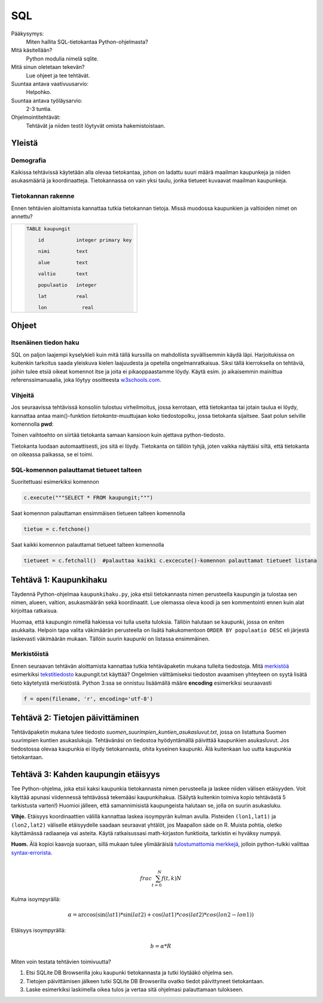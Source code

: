 SQL
===

Pääkysymys:
    Miten hallita SQL-tietokantaa Python-ohjelmasta?

Mitä käsitellään?
    Python modulia nimelä sqlite.
    
Mitä sinun oletetaan tekevän?
    Lue ohjeet ja tee tehtävät.

Suuntaa antava vaativuusarvio:
    Helpohko.

Suuntaa antava työläysarvio:
    2-3 tuntia.

Ohjelmointitehtävät:
    Tehtävät ja niiden testit löytyvät omista hakemistoistaan. 
    
Yleistä
-------
   
Demografia
..........

Kaikissa tehtävissä käytetään alla olevaa tietokantaa, johon on ladattu suuri määrä maailman kaupunkeja ja niiden asukasmääriä ja koordinaatteja. Tietokannassa on vain yksi taulu, jonka tietueet kuvaavat maailman kaupunkeja.

Tietokannan rakenne
...................

Ennen tehtävien aloittamista kannattaa tutkia tietokannan tietoja. Missä muodossa kaupunkien ja valtioiden nimet on annettu?

+----------------------------------------------------+
|  .. code-block:: sql                               |
|                                                    |
|    TABLE kaupungit                                 |
|                                                    |
|        id           integer primary key            |
|                                                    |
|        nimi         text                           |
|                                                    |
|        alue         text                           |
|                                                    |
|        valtio       text                           |
|                                                    |
|        populaatio   integer                        |
|                                                    |
|        lat          real                           |
|                                                    |
|        lon	        real                         |
|                                                    |
+----------------------------------------------------+


Ohjeet
------

Itsenäinen tiedon haku
......................

SQL on paljon laajempi kyselykieli kuin mitä tällä kurssilla on mahdollista syvällisemmin käydä läpi.
Harjoitukissa on kuitenkin tarkoitus saada yleiskuva kielen laajuudesta ja opetella ongelmanratkaisua.
Siksi tällä kierroksella on tehtäviä, joihin tulee etsiä
oikeat komennot itse ja joita ei pikaoppaastamme löydy.
Käytä esim. jo aikaisemmin mainittua referenssimanuaalia,
joka löytyy osoitteesta `w3schools.com <http://www.w3schools.com/sql/default.asp>`__.

Vihjeitä
........

Jos seuraavissa tehtävissä konsoliin tulostuu virheilmoitus, jossa kerrotaan, että tietokantaa tai jotain taulua ei löydy,
kannattaa antaa main()-funktion *tietokanta*-muuttujaan koko tiedostopolku, jossa tietokanta sijaitsee.
Saat polun selville komennolla **pwd**:

.. raw html

    jovyan@jupyter-bythemark-2dxeus-2dsqlite-2dhrsbbmyq:~/kaupungit/teht1$ python kaupunkihaku.py
    Path at terminal when executing this file
    /home/jovyan/kaupungit/teht1

    Ohjelma hakee kaupungin tietokannasta 'kaupungit.db'.
    Kaupungin nimi:Helsinki
    Traceback (most recent call last):
      File "kaupunkihaku.py", line 56, in <module>
        main()
      File "kaupunkihaku.py", line 38, in main
        queryresult = find_city_by_name(inputstring, tietokanta)
      File "kaupunkihaku.py", line 14, in find_city_by_name    c.execute(sqlitecommand, [city_name])
    sqlite3.OperationalError: no such table: kaupungit
    jovyan@jupyter-bythemark-2dxeus-2dsqlite-2dhrsbbmyq:~/kaupungit/teht1$ pwd
    /home/jovyan/kaupungit/teht1
    jovyan@jupyter-bythemark-2dxeus-2dsqlite-2dhrsbbmyq:~/kaupungit/teht1$


  .. figure:: kuvat/SQL_python_korjaus.png


Toinen vaihtoehto on siirtää tietokanta samaan kansioon kuin ajettava python-tiedosto.

Tietokanta luodaan automaattisesti, jos sitä ei löydy. Tietokanta on tällöin tyhjä, joten vaikka näyttäisi siltä, että
tietokanta on oikeassa paikassa, se ei toimi.

  .. figure:: kuvat/tyhja_tietokanta.png

SQL-komennon palauttamat tietueet talteen
.........................................

Suoritettuasi esimerkiksi komennon

.. code-block:: python

  c.execute("""SELECT * FROM kaupungit;""")

Saat komennon palauttaman ensimmäisen tietueen talteen komennolla

.. code-block:: python

  tietue = c.fetchone()

Saat kaikki komennon palauttamat tietueet talteen komennolla

.. code-block:: python

  tietueet = c.fetchall()  #palauttaa kaikki c.excecute()-komennon palauttamat tietueet listana


Tehtävä 1: Kaupunkihaku
-----------------------

Täydennä Python-ohjelmaa ``kaupunkihaku.py``, joka etsii
tietokannasta nimen perusteella kaupungin ja tulostaa sen nimen,
alueen, valtion, asukasmäärän sekä koordinaatit. Lue olemassa oleva koodi ja
sen kommentointi ennen kuin alat kirjoittaa ratkaisua.

Huomaa, että kaupungin nimellä hakiessa voi tulla useita tuloksia.
Tällöin halutaan se kaupunki, jossa on eniten asukkaita. Helpoin tapa
valita väkimäärän perusteella on lisätä hakukomentoon
``ORDER BY populaatio DESC`` eli järjestä laskevasti väkimäärän
mukaan. Tällöin suurin kaupunki on listassa ensimmäinen.

Merkistöistä
............

Ennen seuraavan tehtävän aloittamista kannattaa tutkia tehtäväpaketin mukana tulleita tiedostoja.
Mitä `merkistöä <https://fi.wikipedia.org/wiki/Merkist%C3%B6>`_ esimerkiksi `tekstitiedosto <https://fi.wikipedia.org/wiki/Tekstitiedosto>`_ kaupungit.txt käyttää?
Ongelmien välttämiseksi tiedoston avaamisen yhteyteen on syytä lisätä tieto käytetystä merkistöstä.
Python 3:ssa se onnistuu lisäämällä määre **encoding** esimerkiksi seuraavasti

.. code-block:: python

  f = open(filename, 'r', encoding='utf-8')

Tehtävä 2: Tietojen päivittäminen
---------------------------------

Tehtäväpaketin mukana tulee tiedosto *suomen_suurimpien_kuntien_asukasluvut.txt*, jossa on listattuna Suomen suurimpien kuntien asukaslukuja.
Tehtävänäsi on tiedostoa hyödyntämällä päivittää kaupunkien asukasluvut. Jos tiedostossa olevaa kaupunkia ei löydy tietokannasta, ohita kyseinen kaupunki.
Älä kuitenkaan luo uutta kaupunkia tietokantaan. 

Tehtävä 3: Kahden kaupungin etäisyys
------------------------------------

Tee Python-ohjelma, joka etsii kaksi kaupunkia tietokannasta
nimen perusteella ja laskee niiden välisen etäisyyden. Voit käyttää
apunasi viidennessä tehtävässä tekemääsi kaupunkihakua. (Säilytä
kuitenkin toimiva kopio tehtävästä 5 tarkistusta varten!) Huomioi jälleen,
että samannimisistä kaupungeista halutaan se, jolla on suurin asukasluku.

**Vihje.** \ Etäisyys koordinaattien välillä kannattaa laskea
isoympyrän kulman avulla. Pisteiden ``(lon1,lat1)`` ja
``(lon2,lat2)`` väliselle etäisyydelle saadaan seuraavat yhtälöt, jos
Maapallon säde on R. Muista pohtia, oletko käyttämässä radiaaneja vai
asteita. Käytä ratkaisussasi math-kirjaston funktioita, tarkistin ei
hyväksy numpyä.

**Huom.** Älä kopioi kaavoja suoraan, sillä mukaan tulee ylimääräisiä `tulostumattomia merkkejä <https://fi.wikipedia.org/wiki/Tulostumaton_merkki>`_,
jolloin python-tulkki valittaa `syntax-errorista <https://docs.python.org/3.6/library/exceptions.html#SyntaxError>`_.

.. math::

   \\frac{ \sum_{t=0}^{N}f(t,k) }{N}

Kulma isoympyrällä:

.. math::
  \alpha = \arccos(\sin(lat1) * \sin(lat2) + \cos(lat1) * cos(lat2) * cos(lon2-lon1))

Etäisyys isoympyrällä:

.. math::

  b = \alpha * R



Miten voin testata tehtävien toimivuutta?

#. Etsi SQLite DB Browserilla joku kaupunki tietokannasta ja tutki löytääkö ohjelma sen.

#. Tietojen päivittämisen jälkeen tutki SQLite DB Browserilla ovatko tiedot päivittyneet tietokantaan.

#. Laske esimerkiksi laskimella oikea tulos ja vertaa sitä ohjelmasi palauttamaan tulokseen.
